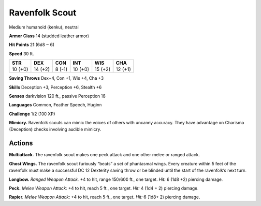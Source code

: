 
.. _tob:ravenfolk-scout:

Ravenfolk Scout
---------------

Medium humanoid (kenku), neutral

**Armor Class** 14 (studded leather armor)

**Hit Points** 21 (6d8 ‒ 6)

**Speed** 30 ft.

+-----------+-----------+-----------+-----------+-----------+-----------+
| STR       | DEX       | CON       | INT       | WIS       | CHA       |
+===========+===========+===========+===========+===========+===========+
| 10 (+0)   | 14 (+2)   | 8 (-1)    | 10 (+0)   | 15 (+2)   | 12 (+1)   |
+-----------+-----------+-----------+-----------+-----------+-----------+

**Saving Throws** Dex+4, Con +1, Wis +4, Cha +3

**Skills** Deception +3, Perception +6, Stealth +6

**Senses** darkvision 120 ft., passive Perception 16

**Languages** Common, Feather Speech, Huginn

**Challenge** 1/2 (100 XP)

**Mimicry.** Ravenfolk scouts can mimic the voices of others
with uncanny accuracy. They have advantage on Charisma
(Deception) checks involving audible mimicry.

Actions
~~~~~~~

**Multiattack.** The ravenfolk scout makes one peck attack and
one other melee or ranged attack.

**Ghost Wings.** The ravenfolk scout furiously “beats” a set of
phantasmal wings. Every creature within 5 feet of the ravenfolk
must make a successful DC 12 Dexterity saving throw or be
blinded until the start of the ravenfolk’s next turn.

**Longbow.** *Ranged Weapon Attack.* +4 to hit, range 150/600 ft.,
one target. *Hit:* 6 (1d8 +2) piercing damage.

**Peck.** *Melee Weapon Attack:* +4 to hit, reach 5 ft., one target.
*Hit:* 4 (1d4 + 2) piercing damage.

**Rapier.** *Melee Weapon Attack:* +4 to hit, reach 5 ft., one target.
*Hit:* 6 (1d8+ 2) piercing damage.

